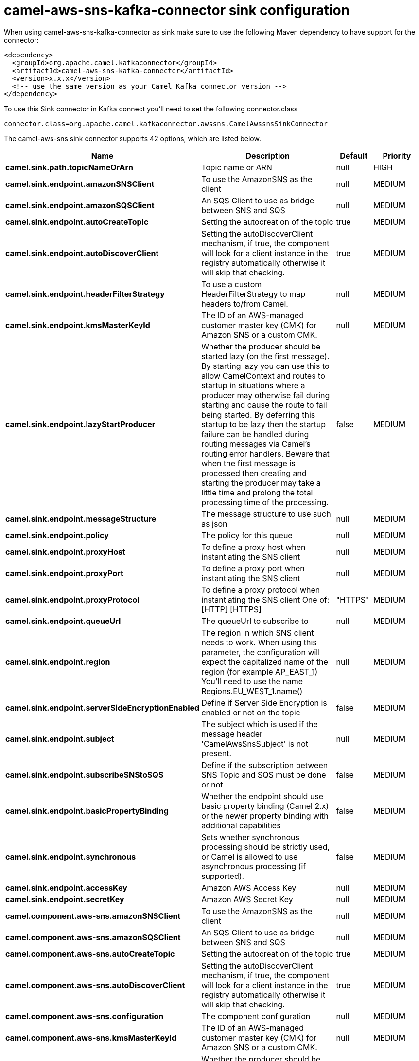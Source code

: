// kafka-connector options: START
[[camel-aws-sns-kafka-connector-sink]]
= camel-aws-sns-kafka-connector sink configuration

When using camel-aws-sns-kafka-connector as sink make sure to use the following Maven dependency to have support for the connector:

[source,xml]
----
<dependency>
  <groupId>org.apache.camel.kafkaconnector</groupId>
  <artifactId>camel-aws-sns-kafka-connector</artifactId>
  <version>x.x.x</version>
  <!-- use the same version as your Camel Kafka connector version -->
</dependency>
----

To use this Sink connector in Kafka connect you'll need to set the following connector.class

[source,java]
----
connector.class=org.apache.camel.kafkaconnector.awssns.CamelAwssnsSinkConnector
----


The camel-aws-sns sink connector supports 42 options, which are listed below.



[width="100%",cols="2,5,^1,2",options="header"]
|===
| Name | Description | Default | Priority
| *camel.sink.path.topicNameOrArn* | Topic name or ARN | null | HIGH
| *camel.sink.endpoint.amazonSNSClient* | To use the AmazonSNS as the client | null | MEDIUM
| *camel.sink.endpoint.amazonSQSClient* | An SQS Client to use as bridge between SNS and SQS | null | MEDIUM
| *camel.sink.endpoint.autoCreateTopic* | Setting the autocreation of the topic | true | MEDIUM
| *camel.sink.endpoint.autoDiscoverClient* | Setting the autoDiscoverClient mechanism, if true, the component will look for a client instance in the registry automatically otherwise it will skip that checking. | true | MEDIUM
| *camel.sink.endpoint.headerFilterStrategy* | To use a custom HeaderFilterStrategy to map headers to/from Camel. | null | MEDIUM
| *camel.sink.endpoint.kmsMasterKeyId* | The ID of an AWS-managed customer master key (CMK) for Amazon SNS or a custom CMK. | null | MEDIUM
| *camel.sink.endpoint.lazyStartProducer* | Whether the producer should be started lazy (on the first message). By starting lazy you can use this to allow CamelContext and routes to startup in situations where a producer may otherwise fail during starting and cause the route to fail being started. By deferring this startup to be lazy then the startup failure can be handled during routing messages via Camel's routing error handlers. Beware that when the first message is processed then creating and starting the producer may take a little time and prolong the total processing time of the processing. | false | MEDIUM
| *camel.sink.endpoint.messageStructure* | The message structure to use such as json | null | MEDIUM
| *camel.sink.endpoint.policy* | The policy for this queue | null | MEDIUM
| *camel.sink.endpoint.proxyHost* | To define a proxy host when instantiating the SNS client | null | MEDIUM
| *camel.sink.endpoint.proxyPort* | To define a proxy port when instantiating the SNS client | null | MEDIUM
| *camel.sink.endpoint.proxyProtocol* | To define a proxy protocol when instantiating the SNS client One of: [HTTP] [HTTPS] | "HTTPS" | MEDIUM
| *camel.sink.endpoint.queueUrl* | The queueUrl to subscribe to | null | MEDIUM
| *camel.sink.endpoint.region* | The region in which SNS client needs to work. When using this parameter, the configuration will expect the capitalized name of the region (for example AP_EAST_1) You'll need to use the name Regions.EU_WEST_1.name() | null | MEDIUM
| *camel.sink.endpoint.serverSideEncryptionEnabled* | Define if Server Side Encryption is enabled or not on the topic | false | MEDIUM
| *camel.sink.endpoint.subject* | The subject which is used if the message header 'CamelAwsSnsSubject' is not present. | null | MEDIUM
| *camel.sink.endpoint.subscribeSNStoSQS* | Define if the subscription between SNS Topic and SQS must be done or not | false | MEDIUM
| *camel.sink.endpoint.basicPropertyBinding* | Whether the endpoint should use basic property binding (Camel 2.x) or the newer property binding with additional capabilities | false | MEDIUM
| *camel.sink.endpoint.synchronous* | Sets whether synchronous processing should be strictly used, or Camel is allowed to use asynchronous processing (if supported). | false | MEDIUM
| *camel.sink.endpoint.accessKey* | Amazon AWS Access Key | null | MEDIUM
| *camel.sink.endpoint.secretKey* | Amazon AWS Secret Key | null | MEDIUM
| *camel.component.aws-sns.amazonSNSClient* | To use the AmazonSNS as the client | null | MEDIUM
| *camel.component.aws-sns.amazonSQSClient* | An SQS Client to use as bridge between SNS and SQS | null | MEDIUM
| *camel.component.aws-sns.autoCreateTopic* | Setting the autocreation of the topic | true | MEDIUM
| *camel.component.aws-sns.autoDiscoverClient* | Setting the autoDiscoverClient mechanism, if true, the component will look for a client instance in the registry automatically otherwise it will skip that checking. | true | MEDIUM
| *camel.component.aws-sns.configuration* | The component configuration | null | MEDIUM
| *camel.component.aws-sns.kmsMasterKeyId* | The ID of an AWS-managed customer master key (CMK) for Amazon SNS or a custom CMK. | null | MEDIUM
| *camel.component.aws-sns.lazyStartProducer* | Whether the producer should be started lazy (on the first message). By starting lazy you can use this to allow CamelContext and routes to startup in situations where a producer may otherwise fail during starting and cause the route to fail being started. By deferring this startup to be lazy then the startup failure can be handled during routing messages via Camel's routing error handlers. Beware that when the first message is processed then creating and starting the producer may take a little time and prolong the total processing time of the processing. | false | MEDIUM
| *camel.component.aws-sns.messageStructure* | The message structure to use such as json | null | MEDIUM
| *camel.component.aws-sns.policy* | The policy for this queue | null | MEDIUM
| *camel.component.aws-sns.proxyHost* | To define a proxy host when instantiating the SNS client | null | MEDIUM
| *camel.component.aws-sns.proxyPort* | To define a proxy port when instantiating the SNS client | null | MEDIUM
| *camel.component.aws-sns.proxyProtocol* | To define a proxy protocol when instantiating the SNS client One of: [HTTP] [HTTPS] | "HTTPS" | MEDIUM
| *camel.component.aws-sns.queueUrl* | The queueUrl to subscribe to | null | MEDIUM
| *camel.component.aws-sns.region* | The region in which SNS client needs to work. When using this parameter, the configuration will expect the capitalized name of the region (for example AP_EAST_1) You'll need to use the name Regions.EU_WEST_1.name() | null | MEDIUM
| *camel.component.aws-sns.serverSideEncryption Enabled* | Define if Server Side Encryption is enabled or not on the topic | false | MEDIUM
| *camel.component.aws-sns.subject* | The subject which is used if the message header 'CamelAwsSnsSubject' is not present. | null | MEDIUM
| *camel.component.aws-sns.subscribeSNStoSQS* | Define if the subscription between SNS Topic and SQS must be done or not | false | MEDIUM
| *camel.component.aws-sns.basicPropertyBinding* | Whether the component should use basic property binding (Camel 2.x) or the newer property binding with additional capabilities | false | MEDIUM
| *camel.component.aws-sns.accessKey* | Amazon AWS Access Key | null | MEDIUM
| *camel.component.aws-sns.secretKey* | Amazon AWS Secret Key | null | MEDIUM
|===
// kafka-connector options: END
